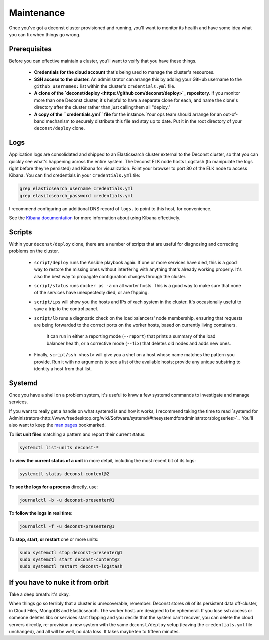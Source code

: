 Maintenance
===========

Once you've got a deconst cluster provisioned and running, you'll want to monitor its health and
have some idea what you can fix when things go wrong.

Prerequisites
-------------

Before you can effective maintain a cluster, you'll want to verify that you have these things.

 * **Credentials for the cloud account** that's being used to manage the cluster's resources.
 * **SSH access to the cluster.** An administrator can arrange this by adding your GitHub username to the ``github_usernames:`` list within the cluster's ``credentials.yml`` file.
 * **A clone of the `deconst/deploy <https://github.com/deconst/deploy>`_ repository**. If you monitor more than one Deconst cluster, it's helpful to have a separate clone for each, and name the clone's directory after the cluster rather than just calling them all "deploy."
 * **A copy of the ``credentials.yml`` file** for the instance. Your ops team should arrange for an out-of-band mechanism to securely distribute this file and stay up to date. Put it in the root directory of your ``deconst/deploy`` clone.

Logs
----

Application logs are consolidated and shipped to an Elasticsearch cluster external to the Deconst cluster, so that you can quickly see what's happening across the entire system. The Deconst ELK node hosts Logstash (to manipulate the logs right before they're persisted) and Kibana for visualization. Point your browser to port 80 of the ELK node to access Kibana. You can find credentials in your ``credentials.yml`` file:

.. code-block:: bash

  grep elasticsearch_username credentials.yml
  grep elasitcsearch_password credentials.yml

.. image:: /_images/kibana.jpg

I recommend configuring an additional DNS record of ``logs.`` to point to this host, for convenience.

See the `Kibana documentation <https://www.elastic.co/guide/en/kibana/current/index.html>`_ for more information about using Kibana effectively.

Scripts
-------

Within your ``deconst/deploy`` clone, there are a number of scripts that are useful for diagnosing and correcting problems on the cluster.

 * ``script/deploy`` runs the Ansible playbook again. If one or more services have died, this is a good way to restore the missing ones without interfering with anything that's already working properly. It's also the best way to propagate configuration changes through the cluster.
 * ``script/status`` runs ``docker ps -a`` on all worker hosts. This is a good way to make sure that none of the services have unexpectedly died, or are flapping.
 * ``script/ips`` will show you the hosts and IPs of each system in the cluster. It's occasionally useful to save a trip to the control panel.
 * ``script/lb`` runs a diagnostic check on the load balancers' node membership, ensuring that requests are being forwarded to the correct ports on the worker hosts, based on currently living containers.

    It can run in either a reporting mode (``--report``) that prints a summary of the load balancer health, or a corrective mode (``--fix``) that deletes old nodes and adds new ones.
 * Finally, ``script/ssh <host>`` will give you a shell on a host whose name matches the pattern you provide. Run it with no arguments to see a list of the available hosts; provide any unique substring to identity a host from that list.

Systemd
-------

Once you have a shell on a problem system, it's useful to know a few systemd commands to investigate and manage services.

If you want to really get a handle on what systemd is and how it works, I recommend taking the time to read `systemd for Administrators<http://www.freedesktop.org/wiki/Software/systemd/#thesystemdforadministratorsblogseries>`_. You'll also want to keep the `man pages <http://www.freedesktop.org/software/systemd/man/>`_ bookmarked.

To **list unit files** matching a pattern and report their current status:

.. code-block:: bash

  systemctl list-units deconst-*

To **view the current status of a unit** in more detail, including the most recent bit of its logs:

.. code-block:: bash

  systemctl status deconst-content@2

To **see the logs for a process** directly, use:

.. code-block:: bash

  journalctl -b -u deconst-presenter@1

To **follow the logs in real time**:

.. code-block:: bash

  journalctl -f -u deconst-presenter@1

To **stop, start, or restart** one or more units:

.. code-block:: bash

  sudo systemctl stop deconst-presenter@1
  sudo systemctl start deconst-content@2
  sudo systemctl restart deconst-logstash

If you have to nuke it from orbit
---------------------------------

Take a deep breath: it's okay.

When things go so terribly that a cluster is unrecoverable, remember: Deconst stores *all* of its persistent data off-cluster, in Cloud Files, MongoDB and Elasticsearch. The worker hosts are designed to be ephemeral. If you lose ssh access or someone deletes libc or services start flapping and you decide that the system can't recover, you can delete the cloud servers directly, re-provision a new system with the same ``deconst/deploy`` setup (leaving the ``credentials.yml`` file unchanged), and all will be well, no data loss. It takes maybe ten to fifteen minutes.
